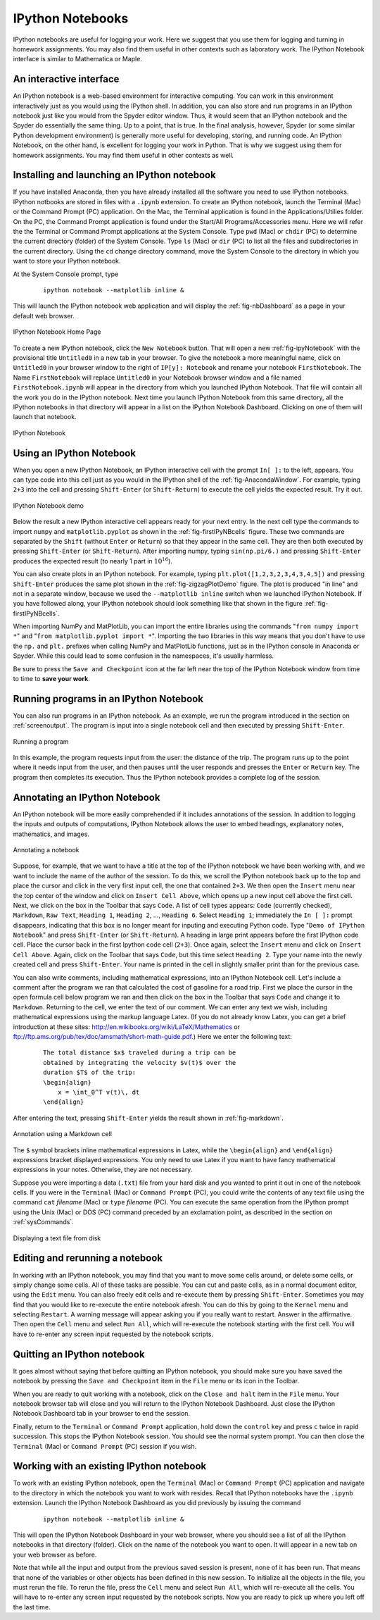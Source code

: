 .. highlight:: python   :linenothreshold: 5.. _apdx2:.. index::   single: IPython; IPython Notebook*****************IPython Notebooks*****************IPython notebooks are useful for logging your work.  Here we suggest that you use them for logging and turning in homework assignments.  You may also find them useful in other contexts such as laboratory work.  The IPython Notebook interface is similar to Mathematica or Maple.An interactive interface========================An IPython notebook is a web-based environment for interactive computing.  You can work in this environment interactively just as you would using the IPython shell.  In addition, you can also store and run programs in an IPython notebook just like you would from the Spyder editor window.  Thus, it would seem that an IPython notebook and the Spyder do essentially the same thing.  Up to a point, that is true.  In the final analysis, however,  Spyder (or some similar Python development environment) is generally more useful for developing, storing, and running code.  An IPython Notebook, on the other hand, is excellent for logging your work in Python.  That is why we suggest using them for homework assignments.  You may find them useful in other contexts as well.Installing and launching an IPython notebook============================================If you have installed Anaconda, then you have already installed all the software you need to use IPython notebooks.  IPython notbooks are stored in files with a ``.ipynb`` extension.  To create an IPython notebook, launch the Terminal (Mac) or the Command Prompt (PC) application.  On the Mac, the Terminal application is found in the Applications/Utilies folder.  On the PC, the Command Prompt application is found under the Start/All Programs/Accessories menu.  Here we will refer the the Terminal or Command Prompt applications at the System Console.  Type ``pwd`` (Mac) or ``chdir`` (PC) to determine the current directory (folder) of the System Console.  Type ``ls`` (Mac) or ``dir`` (PC) to list all the files and subdirectories in the current directory.  Using the ``cd`` change directory command, move the System Console to the directory in which you want to store your IPython notebook.At the System Console prompt, type     ::        ipython notebook --matplotlib inline &This will launch the IPython notebook web application and will display the :ref:`fig-nbDashboard` as a page in your default web browser.  .. _fig-nbDashboard:.. figure:: /apdx2/nbDashboard.*   :scale: 90 %   :align: center   :alt: IPython Notebook Home Page      IPython Notebook Home PageTo create a new IPython notebook, click the ``New Notebook`` button.  That will open a new :ref:`fig-ipyNotebook` with the provisional title ``Untitled0`` in a new tab in your browser.  To give the notebook a more meaningful name, click on ``Untitled0`` in your browser window to the right of ``IP[y]: Notebook`` and  rename your notebook ``FirstNotebook``.  The Name ``FirstNotebook`` will replace ``Untitled0`` in your Notebook browser window and a file named ``FirstNotebook.ipynb`` will appear in the directory from which you launched IPython Notebook.  That file will contain all the work you do in the IPython notebook.  Next time you launch IPython Notebook from this same directory, all the IPython notebooks in that directory will appear in a list on the IPython Notebook Dashboard.  Clicking on one of them will launch that notebook... _fig-ipyNotebook:.. figure:: /apdx2/ipyNotebook.*   :scale: 90 %   :align: center   :alt: IPython Notebook      IPython NotebookUsing an IPython Notebook=========================When you open a new IPython Notebook, an IPython interactive cell with the prompt ``In[ ]:`` to the left, appears.  You can type code into this cell just as you would in the IPython shell of the :ref:`fig-AnacondaWindow`.  For example, typing ``2+3`` into the cell and pressing ``Shift-Enter`` (or ``Shift-Return``) to execute the cell yields the expected result.  Try it out... _fig-firstIPyNBcells:.. figure:: /apdx2/firstIPyNBcells.*   :scale: 90 %   :align: center   :alt: IPython Notebook demo      IPython Notebook demoBelow the result a new IPython interactive cell appears ready for your next entry.  In the next cell type the commands to import ``numpy`` and ``matplotlib.pyplot`` as shown in the :ref:`fig-firstIPyNBcells` figure.  These two commands are separated by the ``Shift`` (without ``Enter`` or ``Return``) so that they appear in the same cell.  They are then both executed by pressing ``Shift-Enter`` (or ``Shift-Return``).  After importing numpy, typing ``sin(np.pi/6.)`` and pressing ``Shift-Enter`` produces the expected result (to nearly 1 part in :math:`10^{16}`).You can also create plots in an IPython notebook.  For example, typing ``plt.plot([1,2,3,2,3,4,3,4,5])`` and pressing ``Shift-Enter`` produces  the same plot shown in the :ref:`fig-zigzagPlotDemo` figure.  The plot is produced "in line" and not in a separate window, because we used the ``--matplotlib inline`` switch when we launched IPython Notebook.  If you have followed along, your IPython notebook should look something like that shown in the figure :ref:`fig-firstIPyNBcells`.When importing NumPy and MatPlotLib, you can import the entire libraries using the commands  "``from numpy import *``" and "``from matplotlib.pyplot import *``".  Importing the two libraries in this way means that you don't have to use the ``np.`` and ``plt.`` prefixes when calling NumPy and MatPlotLib functions, just as in the IPython console in Anaconda or Spyder.  While this could lead to some confusion in the namespaces, it's usually harmless.Be sure to press the ``Save and Checkpoint`` icon at the far left near the top of the IPython Notebook window from time to time to **save your work**.Running programs in an IPython Notebook=======================================You can also run programs in an IPython notebook.  As an example, we run the program introduced in the section on :ref:`screenoutput`.  The program is input into a single notebook cell and then executed by pressing ``Shift-Enter``... _fig-mileageNB:.. figure:: /apdx2/mileageNB.*   :scale: 80 %   :align: center   :alt: Running a program      Running a programIn this example, the program requests input from the user: the distance of the trip.  The program runs up to the point where it needs input from the user, and then pauses until the user responds and presses the ``Enter`` or ``Return`` key.  The program then completes its execution.  Thus the IPython notebook provides a complete log of the session.Annotating an IPython Notebook==============================An IPython notebook will be more easily comprehended if it includes annotations of the session.  In addition to logging the inputs and outputs of computations, IPython Notebook allows the user to embed headings, explanatory notes, mathematics, and images... _fig-ipyNoteFinalTop:.. figure:: /apdx2/ipyNoteFinalTop.*   :scale: 80 %   :align: center   :alt: Annotating a notebook      Annotating a notebookSuppose, for example, that we want to have a title at the top of the IPython notebook we have been working with, and we want to include the name of the author of the session.  To do this, we scroll the IPython notebook back up to the top and place the cursor and click in the very first input cell, the one that contained ``2+3``.  We then open the ``Insert`` menu near the top center of the window and click on ``Insert Cell Above``, which opens up a new input cell above the first cell.  Next, we click on the box in the Toolbar that says ``Code``.  A list of cell types appears: ``Code`` (currently checked), ``Markdown``, ``Raw Text``, ``Heading 1``, ``Heading 2``, ..., ``Heading 6``.  Select ``Heading 1``; immediately the ``In [ ]:`` prompt disappears, indicating that this box is no longer meant for inputing and executing Python code.  Type "``Demo of IPython Notebook``" and press ``Shift-Enter`` (or ``Shift-Return``).  A heading in large print appears before the first IPython code cell.  Place the cursor back in the first Ipython code cell (``2+3``).  Once again, select the ``Insert`` menu and click on ``Insert Cell Above``.  Again, click on the Toolbar that says ``Code``, but this time select ``Heading 2``.  Type your name into the newly created cell and press ``Shift-Enter``.  Your name is printed in the cell in slightly smaller print than for the previous case.You can also write comments, including mathematical expressions, into an IPython Notebook cell.  Let's include a comment after the program we ran that calculated the cost of gasoline for a road trip.  First we place the cursor in the open formula cell below program we ran and then click on the box in the Toolbar that says ``Code`` and change it to ``Markdown``.  Returning to the cell, we enter the text of our comment.  We can enter any text we wish, including mathematical expressions using the markup language Latex.  (If you do not already know Latex, you can get a brief introduction at these sites: http://en.wikibooks.org/wiki/LaTeX/Mathematics or ftp://ftp.ams.org/pub/tex/doc/amsmath/short-math-guide.pdf.)  Here we enter the following text:    ::        The total distance $x$ traveled during a trip can be         obtained by integrating the velocity $v(t)$ over the         duration $T$ of the trip:        \begin{align}            x = \int_0^T v(t)\, dt        \end{align}After entering the text, pressing ``Shift-Enter`` yields the result shown in :ref:`fig-markdown`... _fig-markdown:.. figure:: /apdx2/markdown.*   :scale: 80 %   :align: center   :alt: Annotation using a Markdown cell      Annotation using a Markdown cellThe ``$`` symbol brackets inline mathematical expressions in Latex, while the ``\begin{align}`` and ``\end{align}`` expressions bracket displayed expressions.  You only need to use Latex if you want to have fancy mathematical expressions in your notes.  Otherwise, they are not necessary.Suppose you were importing a data (``.txt``) file from your hard disk and you wanted to print it out in one of the notebook cells.  If you were in the ``Terminal`` (Mac) or ``Command Prompt`` (PC), you could write the contents of any text file using the command ``cat`` *filename* (Mac) or ``type`` *filename* (PC).  You can execute the same operation from the IPython prompt using the Unix (Mac) or DOS (PC) command preceded by an exclamation point, as described in the section on :ref:`sysCommands`... _fig-ipyNoteFinalBottom:.. figure:: /apdx2/ipyNoteFinalBottom.*   :scale: 80 %   :align: center   :alt: Annotating a notebook      Displaying a text file from diskEditing and rerunning a notebook================================In working with an IPython notebook, you may find that you want to move some cells around, or delete some cells, or simply change some cells.  All of these tasks are possible.  You can  cut and paste cells, as in a normal document editor, using the ``Edit`` menu.  You can also freely edit cells and re-execute them by  pressing ``Shift-Enter``.  Sometimes you may find that you would like to re-execute the entire notebook afresh.  You can do this by going to the ``Kernel`` menu and selecting ``Restart``.  A warning message will appear asking you if you really want to restart.  Answer in the affirmative.  Then open the ``Cell`` menu and select ``Run All``, which will re-execute the notebook starting with the first cell.  You will have to re-enter any screen input requested by the notebook scripts.Quitting an IPython notebook============================It goes almost without saying that before quitting an IPython notebook, you should make sure you have saved the notebook by pressing the ``Save and Checkpoint`` item in the ``File`` menu or its icon in the Toolbar.When you are ready to quit working with a notebook, click on the ``Close and halt`` item in the ``File`` menu.  Your notebook browser tab will close and you will return to the IPython Notebook Dashboard.  Just close the IPython Notebook Dashboard tab in your browser to end the session.Finally, return to the ``Terminal`` or ``Command Prompt`` application, hold down the ``control`` key and press ``c`` twice in rapid succession.  This stops the IPython Notebook session.  You should see the normal system prompt.  You can then close the ``Terminal`` (Mac) or ``Command Prompt`` (PC) session if you wish.Working with an existing IPython notebook=========================================To work with an existing IPython notebook, open the ``Terminal`` (Mac) or ``Command Prompt`` (PC) application and navigate to the directory in which the notebook you want to work with resides.  Recall that IPython notebooks have the ``.ipynb`` extension.  Launch the IPython Notebook Dashboard as you did previously by issuing the command    ::        ipython notebook --matplotlib inline &This will open the IPython Notebook Dashboard in your web browser, where you should see a list of all the IPython notebooks in that directory (folder).  Click on the name of the notebook you want to open.  It will appear in a new tab on your web browser as before.Note that while all the input and output from the previous saved session is present, none of it has been run.  That means that none of the variables or other objects has been defined in this new session.  To initialize all the objects in the file, you must rerun the file.  To rerun the file, press the ``Cell`` menu and select ``Run All``, which will re-execute all the cells.  You will have to re-enter any screen input requested by the notebook scripts.  Now you are ready to pick up where you left off the last time.
